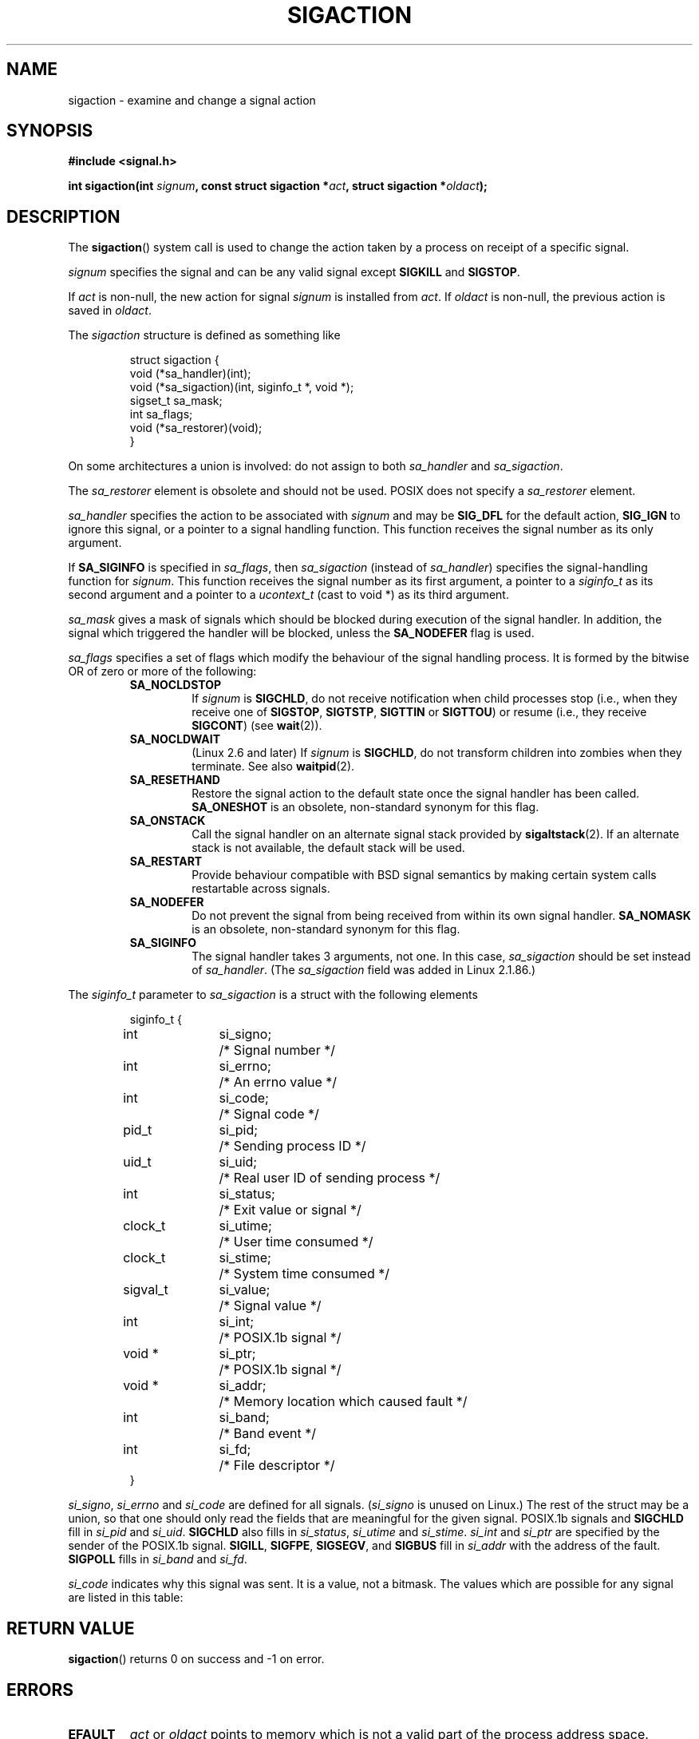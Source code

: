 '\" t
.\" Copyright (c) 1994,1995 Mike Battersby <mib@deakin.edu.au>
.\" and Copyright 2004, 2005 Michael Kerrisk <mtk-manpages@gmx.net>
.\" based on work by faith@cs.unc.edu
.\"
.\" Permission is granted to make and distribute verbatim copies of this
.\" manual provided the copyright notice and this permission notice are
.\" preserved on all copies.
.\"
.\" Permission is granted to copy and distribute modified versions of this
.\" manual under the conditions for verbatim copying, provided that the
.\" entire resulting derived work is distributed under the terms of a
.\" permission notice identical to this one.
.\" 
.\" Since the Linux kernel and libraries are constantly changing, this
.\" manual page may be incorrect or out-of-date.  The author(s) assume no
.\" responsibility for errors or omissions, or for damages resulting from
.\" the use of the information contained herein.  The author(s) may not
.\" have taken the same level of care in the production of this manual,
.\" which is licensed free of charge, as they might when working
.\" professionally.
.\" 
.\" Formatted or processed versions of this manual, if unaccompanied by
.\" the source, must acknowledge the copyright and authors of this work.
.\"
.\" Modified, aeb, 960424
.\" Modified Fri Jan 31 17:31:20 1997 by Eric S. Raymond <esr@thyrsus.com>
.\" Modified Thu Nov 26 02:12:45 1998 by aeb - add SIGCHLD stuff.
.\" Modified Sat May  8 17:40:19 1999 by Matthew Wilcox
.\"	add POSIX.1b signals
.\" Modified Sat Dec 29 01:44:52 2001 by Evan Jones <ejones@uwaterloo.ca>
.\"	SA_ONSTACK
.\" Modified 2004-11-11 by Michael Kerrisk <mtk-manpages@gmx.net>
.\"	Added mention of SIGCONT under SA_NOCLDSTOP
.\"	Added SA_NOCLDWAIT
.\" Modified 2004-11-17 by Michael Kerrisk <mtk-manpages@gmx.net>
.\"	Updated discussion for POSIX.1-2001 and SIGCHLD and sa_flags.
.\"	Formatting fixes
.\" 2004-12-09, mtk, added SI_TKILL + other minor changes
.\" 2005-09-15, mtk, split sigpending(), sigprocmask(), sigsuspend()
.\"	out of this page into separate pages.
.\"
.TH SIGACTION 2 2005-09-15 "Linux 2.6.14" "Linux Programmer's Manual"
.SH NAME
sigaction \- examine and change a signal action
.SH SYNOPSIS
.B #include <signal.h>
.sp 
.BI "int sigaction(int " signum ", const struct sigaction *" act ,
.BI "struct sigaction *" oldact );
.SH DESCRIPTION
The
.BR sigaction ()
system call is used to change the action taken by a process on
receipt of a specific signal.
.PP
.I signum
specifies the signal and can be any valid signal except
.B SIGKILL
and
.BR SIGSTOP .
.PP
If
.I act
is non\-null, the new action for signal
.I signum
is installed from
.IR act .
If
.I oldact
is non\-null, the previous action is saved in
.IR oldact .
.PP
The
.I sigaction
structure is defined as something like
.sp
.RS
.nf
struct sigaction {
    void (*sa_handler)(int);
    void (*sa_sigaction)(int, siginfo_t *, void *);
    sigset_t sa_mask;
    int sa_flags;
    void (*sa_restorer)(void);
}
.fi
.RE
.PP
On some architectures a union is involved: do not assign to both
.I sa_handler
and
.IR sa_sigaction .
.PP
The
.I sa_restorer
element is obsolete and should not be used.
POSIX does not specify a
.I sa_restorer
element.
.PP
.I sa_handler
specifies the action to be associated with
.I signum
and may be
.B SIG_DFL
for the default action, 
.B SIG_IGN
to ignore this signal, or a pointer to a signal handling function.
This function receives the signal number as its only argument.
.PP
If
.B SA_SIGINFO
is specified in
.IR sa_flags , 
then
.I sa_sigaction
(instead of
.IR sa_handler )
specifies the signal-handling function for
.IR signum .
This function receives the signal number as its first argument, a
pointer to a
.I siginfo_t
as its second argument and a pointer to a
.I ucontext_t
(cast to void *) as its third argument.
.PP
.I sa_mask
gives a mask of signals which should be blocked during execution of
the signal handler.  In addition, the signal which triggered the handler
will be blocked, unless the
.B SA_NODEFER
flag is used.
.PP
.I sa_flags
specifies a set of flags which modify the behaviour of the signal handling
process. It is formed by the bitwise OR of zero or more of the following:
.RS
.TP
.B SA_NOCLDSTOP
If
.I signum
is
.BR SIGCHLD ,
do not receive notification when child processes stop (i.e., when they
receive one of
.BR SIGSTOP ", " SIGTSTP ", " SIGTTIN
or
.BR SIGTTOU )
or resume (i.e., they receive
.BR SIGCONT )
(see
.BR wait (2)).
.TP
.B SA_NOCLDWAIT
(Linux 2.6 and later)
.\" To be precise: Linux 2.5.60 -- MTK
If
.I signum
is
.BR SIGCHLD ,
do not transform children into zombies when they terminate.
See also
.BR waitpid (2).
.TP
.B SA_RESETHAND
Restore the signal action to the default state once the signal handler
has been called.
.B SA_ONESHOT
is an obsolete, non-standard synonym for this flag.
.TP
.BR SA_ONSTACK
Call the signal handler on an alternate signal stack provided by 
.BR sigaltstack (2).
If an alternate stack is not available, the default stack will be used.
.TP
.B SA_RESTART
Provide behaviour compatible with BSD signal semantics by making certain
system calls restartable across signals.
.TP
.B SA_NODEFER
Do not prevent the signal from being received from within its own signal
handler.
.B SA_NOMASK
is an obsolete, non-standard synonym for this flag.
.TP
.B SA_SIGINFO
The signal handler takes 3 arguments, not one.  In this case,
.I sa_sigaction
should be set instead of
.IR sa_handler .
(The
.I sa_sigaction
field was added in Linux 2.1.86.)
.RE
.PP
The
.I siginfo_t
parameter to
.I sa_sigaction
is a struct with the following elements
.sp
.RS
.nf
.ta 4 13 24
siginfo_t {
	int	si_signo;	/* Signal number */
	int	si_errno;	/* An errno value */
	int	si_code;	/* Signal code */
	pid_t	si_pid;	/* Sending process ID */
	uid_t	si_uid;	/* Real user ID of sending process */
	int	si_status;	/* Exit value or signal */
	clock_t	si_utime;	/* User time consumed */
	clock_t	si_stime;	/* System time consumed */
	sigval_t	si_value;	/* Signal value */
	int	si_int;	/* POSIX.1b signal */
	void *	si_ptr;	/* POSIX.1b signal */
	void *	si_addr;	/* Memory location which caused fault */
	int	si_band;	/* Band event */
	int	si_fd;	/* File descriptor */
}
.fi
.RE

.IR si_signo ", " si_errno " and " si_code
are defined for all signals.
.RI ( si_signo
is unused on Linux.)
The rest of the struct may be a union, so that one should only
read the fields that are meaningful for the given signal.
POSIX.1b signals and
.B SIGCHLD
fill in
.IR si_pid " and " si_uid .
.BR 
.B SIGCHLD
also fills in
.IR si_status ", " si_utime " and " si_stime .
.IR si_int " and " si_ptr
are specified by the sender of the POSIX.1b signal.
.\" See
.\" .BR sigqueue (2)
.\" for more details.
.BR SIGILL , 
.BR SIGFPE ,
.BR SIGSEGV , 
and
.B SIGBUS
fill in
.I si_addr
with the address of the fault.
.B SIGPOLL
fills in
.IR si_band " and " si_fd .

.I si_code
indicates why this signal was sent.  It is a value, not a bitmask.  The
values which are possible for any signal are listed in this table:
.TS
tab(:) allbox;
c s
l l.
\fIsi_code\fR
Value:Signal origin
SI_USER:kill(), sigsend(), or raise()
SI_KERNEL:The kernel
SI_QUEUE:sigqueue()
SI_TIMER:POSIX timer expired
SI_MESGQ:POSIX message queue state changed (since Linux 2.6.6)
SI_ASYNCIO:AIO completed
SI_SIGIO:queued SIGIO
SI_TKILL:tkill() or tgkill() (since Linux 2.4.19)
.\" SI_DETHREAD is defined in 2.6.9 sources, but isn't implemented
.\" It appears to have been an idea that was tried during 2.5.6 
.\" through to 2.5.24 and then was backed out.
.TE

.TS
tab(:) allbox;
c s
l l.
SIGILL
ILL_ILLOPC:illegal opcode
ILL_ILLOPN:illegal operand
ILL_ILLADR:illegal addressing mode
ILL_ILLTRP:illegal trap
ILL_PRVOPC:privileged opcode
ILL_PRVREG:privileged register
ILL_COPROC:coprocessor error
ILL_BADSTK:internal stack error
.TE

.TS
tab(:) allbox;
c s
l l.
SIGFPE
FPE_INTDIV:integer divide by zero
FPE_INTOVF:integer overflow
FPE_FLTDIV:floating point divide by zero
FPE_FLTOVF:floating point overflow
FPE_FLTUND:floating point underflow
FPE_FLTRES:floating point inexact result
FPE_FLTINV:floating point invalid operation
FPE_FLTSUB:subscript out of range
.TE

.TS
tab(:) allbox;
c s
l l.
SIGSEGV
SEGV_MAPERR:address not mapped to object
SEGV_ACCERR:invalid permissions for mapped object
.TE

.TS
tab(:) allbox;
c s
l l.
SIGBUS
BUS_ADRALN:invalid address alignment
BUS_ADRERR:non-existent physical address
BUS_OBJERR:object specific hardware error
.TE

.TS
tab(:) allbox;
c s
l l.
SIGTRAP
TRAP_BRKPT:process breakpoint
TRAP_TRACE:process trace trap
.TE

.TS
tab(:) allbox;
c s
l l.
SIGCHLD
CLD_EXITED:child has exited
CLD_KILLED:child was killed
CLD_DUMPED:child terminated abnormally
CLD_TRAPPED:traced child has trapped
CLD_STOPPED:child has stopped
CLD_CONTINUED:stopped child has continued (since Linux 2.6.9)
.TE

.TS
tab(:) allbox;
c s
l l.
SIGPOLL
POLL_IN:data input available
POLL_OUT:output buffers available
POLL_MSG:input message available
POLL_ERR:i/o error
POLL_PRI:high priority input available
POLL_HUP:device disconnected
.TE

.SH "RETURN VALUE"
.BR sigaction ()
returns 0 on success and \-1 on error.
.SH ERRORS
.TP
.B EFAULT
.IR act " or " oldact
points to memory which is not a valid part of the process address space.
.TP
.B EINVAL
An invalid signal was specified.  This will also be generated if an attempt
is made to change the action for
.BR SIGKILL " or " SIGSTOP ", "
which cannot be caught or ignored.
.SH NOTES
.PP
According to POSIX, the behaviour of a process is undefined after it
ignores a
.BR SIGFPE ,
.BR SIGILL ,
or
.BR SIGSEGV
signal that was not generated by
.BR kill ()
or
.BR raise ().
Integer division by zero has undefined result.
On some architectures it will generate a
.B SIGFPE
signal.
(Also dividing the most negative integer by \-1 may generate SIGFPE.)
Ignoring this signal might lead to an endless loop.
.PP
POSIX.1-1990 disallowed setting the action for
.B SIGCHLD
to
.BR SIG_IGN .
POSIX.1-2001 allows this possibility, so that ignoring
.B SIGCHLD
can be used to prevent the creation of zombies (see
.BR wait (2)).
Nevertheless, the historical BSD and System V behaviours for ignoring
.B SIGCHLD
differ, so that the only completely portable method of ensuring that
terminated children do not become zombies is to catch the
.B SIGCHLD
signal and perform a
.BR wait (2)
or similar.
.PP
POSIX.1-1990 only specified
.BR SA_NOCLDSTOP .
POSIX.1-2001 added
.BR SA_NOCLDWAIT ,
.BR SA_RESETHAND ,
.BR SA_NODEFER ,
and
.BR SA_SIGINFO .
Use of these latter values in
.I sa_flags
may be less portable in applications intended for older
Unix implementations.
.PP
Support for
.B SA_SIGINFO
was added in Linux 2.2.
.PP
The
.B SA_RESETHAND
flag is compatible with the SVr4 flag of the same name.
.PP
The
.B SA_NODEFER
flag is compatible with the SVr4 flag of the same name under kernels
1.3.9 and newer.  On older kernels the Linux implementation 
allowed the receipt of any signal, not just the one we are installing
(effectively overriding any
.I sa_mask
settings).
.\".PP
.\"The
.\".BR SA_RESETHAND " and " SA_NODEFER
.\"names for SVr4 compatibility are present only in library versions 3.0.9
.\"and greater.
.PP
.BR sigaction ()
can be called with a null second argument to query the current signal
handler. It can also be used to check whether a given signal is valid for
the current machine by calling it with null second and third arguments.
.PP
It is not possible to block 
.BR SIGKILL " or " SIGSTOP
(by specifying them in
.IR sa_mask ).
Attempts to do so are silently ignored.
.PP
See
.BR sigsetops (3)
for details on manipulating signal sets.
.SH BUGS
In kernels up to and including 2.6.13, specifying
.B SA_NODEFER
in
.I sa_flags
preventing not only the delivered signal from being masked during 
execution of the handler, but also the signals specified in
.IR sa_mask .
This bug is was fixed in kernel 2.6.14.
.SH "CONFORMING TO"
POSIX, SVr4.  SVr4 does not document the EINTR condition.
.SH UNDOCUMENTED
Before the introduction of
.B SA_SIGINFO
it was also possible to get some additional information,
namely by using a
.I sa_handler
with second argument of type
.IR "struct sigcontext".
See the relevant kernel sources for details.
This use is obsolete now.
.SH "SEE ALSO"
.BR kill (1),
.BR kill (2),
.BR pause (2),
.BR sigaltstack (2),
.BR signal (2),
.BR sigpending (2),
.BR sigprocmask (2),
.BR sigqueue (2),
.BR sigsuspend (2),
.BR wait (2),
.BR killpg (3),
.BR raise (3),
.BR siginterrupt (3),
.BR sigsetops (3),
.BR sigvec (3),
.BR core (5),
.BR signal (7)
